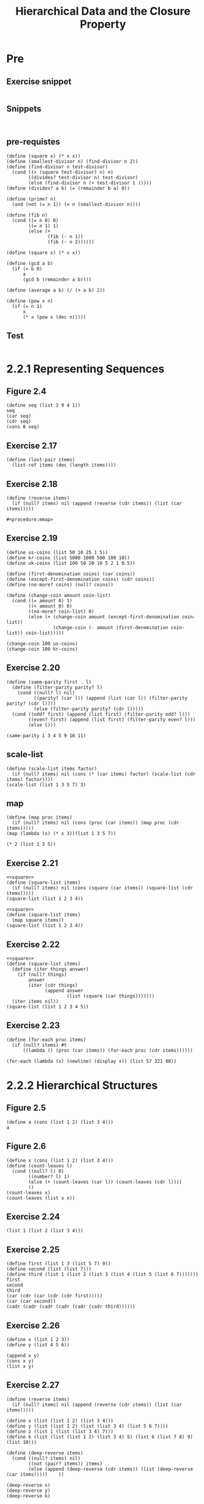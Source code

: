 #+TITLE: Hierarchical Data and the Closure Property

* Pre
** Exercise snippet
#+begin_src racket :lang sicp :results output :noweb yes :noweb-ref yes
#+end_src
** Snippets
#+begin_src racket :lang sicp :results output
#+end_src

#+begin_src racket :lang sicp :results output :noweb yes :noweb-ref yes
#+end_src
** pre-requistes
#+NAME:prime
#+begin_src racket :lang sicp :results output :noweb yes :noweb-ref yes
  (define (square x) (* x x))
  (define (smallest-divisor n) (find-divisor n 2))
  (define (find-divisor n test-divisor)
    (cond ((> (square test-divisor) n) n)
          ((divides? test-divisor n) test-divisor)
          (else (find-divisor n (+ test-divisor 1 )))))
  (define (divides? a b) (= (remainder b a) 0))

  (define (prime? n)
    (and (not (= n 1)) (= n (smallest-divisor n))))
#+end_src

#+NAME:fib
#+begin_src racket :lang sicp :results output :noweb yes :noweb-ref yes
  (define (fib n)
    (cond ((= n 0) 0)
          ((= n 1) 1)
          (else (+
                 (fib (- n 1))
                 (fib (- n 2))))))
#+end_src

#+NAME:square
#+begin_src racket :lang sicp :results output :noweb yes :noweb-ref yes
  (define (square x) (* x x))
#+end_src

#+NAME:gcd
#+begin_src racket :lang sicp :results output :noweb yes :noweb-ref yes
  (define (gcd a b)
    (if (= b 0)
        a
        (gcd b (remainder a b))))
#+end_src

#+NAME:average
#+begin_src racket :lang sicp :results output :noweb yes :noweb-ref yes
  (define (average a b) (/ (+ a b) 2))
#+end_src

#+NAME:pow
#+begin_src racket :lang sicp :results output :noweb yes :noweb-ref yes
  (define (pow x n)
    (if (= n 1)
        x
        (* x (pow x (dec n)))))
#+end_src
** Test 
#+begin_src racket :lang sicp :results output
#+end_src

#+RESULTS:
: #f

* 2.2.1 Representing Sequences
** Figure 2.4
#+begin_src racket :lang sicp :results output :noweb yes :noweb-ref yes
  (define seq (list 3 9 4 1))
  seq
  (car seq)
  (cdr seq)
  (cons 8 seq)
#+end_src

#+RESULTS:
: (3 9 4 1)
: 3
: (9 4 1)
: (8 3 9 4 1)

** Exercise 2.17
#+NAME:last-pair
#+begin_src racket :lang sicp :results output :noweb yes :noweb-ref yes
  (define (last-pair items)
    (list-ref items (dec (length items))))
#+end_src

#+RESULTS:
: 4
: 34

** Exercise 2.18
#+name:reverse
#+begin_src racket :lang sicp :results output :noweb yes :noweb-ref yes
  (define (reverse items)
    (if (null? items) nil (append (reverse (cdr items)) (list (car items)))))
#+end_src

#+RESULTS: reverse
: #<procedure:mmap>

** Exercise 2.19
#+begin_src racket :lang sicp :results output :noweb yes :noweb-ref yes
  (define us-coins (list 50 10 25 1 5))
  (define kr-coins (list 5000 1000 500 100 10))
  (define uk-coins (list 100 50 20 10 5 2 1 0.5))

  (define (first-denomination coins) (car coins))
  (define (except-first-denomination coins) (cdr coins))
  (define (no-more? coins) (null? coins))

  (define (change-coin amount coin-list)
    (cond ((= amount 0) 1)
          ((< amount 0) 0)
          ((no-more? coin-list) 0)
          (else (+ (change-coin amount (except-first-denomination coin-list))
                   (change-coin (- amount (first-denomination coin-list)) coin-list)))))

  (change-coin 100 us-coins)
  (change-coin 100 kr-coins)
      #+end_src

#+RESULTS:
: /var/folders/_3/nwly65x92d13qp765t5gqbl40000gn/T/babel-goB8fF/org-babel-ymTTSu.rkt:21:0: shuffle: unbound identifier
:   in: shuffle
:   location...:
:    /var/folders/_3/nwly65x92d13qp765t5gqbl40000gn/T/babel-goB8fF/org-babel-ymTTSu.rkt:21:0

** Exercise 2.20
#+begin_src racket :lang sicp :results output :noweb yes :noweb-ref yes
  (define (same-parity first . l)
    (define (filter-parity parity? l)
      (cond ((null? l) nil)
            ((parity? (car l)) (append (list (car l)) (filter-parity parity? (cdr l))))
            (else (filter-parity parity? (cdr l)))))
    (cond ((odd? first) (append (list first) (filter-parity odd? l)))
          ((even? first) (append (list first) (filter-parity even? l)))
          (else l)))

  (same-parity 1 3 4 5 9 10 11)
#+end_src

#+RESULTS:
: (1 3 5 9 11)
: (1 2 4 5)

** scale-list
#+begin_src racket :lang sicp :results output :noweb yes :noweb-ref yes
  (define (scale-list items factor)
    (if (null? items) nil (cons (* (car items) factor) (scale-list (cdr items) factor))))
  (scale-list (list 1 3 5 7) 3)
#+end_src

#+RESULTS:
: (3 9 15 21)

** map
#+begin_src racket :lang sicp :results output :noweb yes :noweb-ref yes
  (define (map proc items)
    (if (null? items) nil (cons (proc (car items)) (map proc (cdr items)))))
  (map (lambda (x) (* x 3))(list 1 3 5 7))
#+end_src

#+RESULTS:
: (3 9 15 21)

#+begin_src racket :lang sicp :results output :noweb yes :noweb-ref yes
  (* 2 (list 1 3 5))
#+end_src

#+RESULTS:
: *: contract violation
:   expected: number?
:   given: (1 3 5)
:   context...:
:    body of "/var/folders/_3/nwly65x92d13qp765t5gqbl40000gn/T/babel-goB8fF/org-babel-I0vZxC.rkt"

** Exercise 2.21
#+begin_src racket :lang sicp :results output :noweb yes :noweb-ref yes
  <<square>>
  (define (square-list items)
    (if (null? items) nil (cons (square (car items)) (square-list (cdr items)))))
  (square-list (list 1 2 3 4))
#+end_src

#+RESULTS:
: (1 4 9 16)

#+begin_src racket :lang sicp :results output :noweb yes :noweb-ref yes
  <<square>>
  (define (square-list items)
    (map square items))
  (square-list (list 1 2 3 4))
#+end_src

#+RESULTS:
: (1 4 9 16)

** Exercise 2.22
#+begin_src racket :lang sicp :results output :noweb yes :noweb-ref yes
  <<square>>
  (define (square-list items)
    (define (iter things answer)
      (if (null? things)
          answer
          (iter (cdr things)
                (append answer
                        (list (square (car things)))))))
    (iter items nil))
  (square-list (list 1 2 3 4 5))
#+end_src

#+RESULTS:
: (1 4 9 16 25)
: (() . 1)

** Exercise 2.23
#+begin_src racket :lang sicp :results output :noweb yes :noweb-ref yes
  (define (for-each proc items)
    (if (null? items) #t
        ((lambda () (proc (car items)) (for-each proc (cdr items))))))

  (for-each (lambda (x) (newline) (display x)) (list 57 321 88))
#+end_src

#+RESULTS:
: 
: 57
: 321
: 88#t


* 2.2.2 Hierarchical Structures
** Figure 2.5
#+begin_src racket :lang sicp :results output :noweb yes :noweb-ref yes
  (define a (cons (list 1 2) (list 3 4)))
  a
#+end_src

#+RESULTS:
: ((1 2) 3 4)

** Figure 2.6 
#+begin_src racket :lang sicp :results output :noweb yes :noweb-ref yes
  (define x (cons (list 1 2) (list 3 4)))
  (define (count-leaves l)
    (cond ((null? l) 0)
          ((number? l) 1)
          (else (+ (count-leaves (car l)) (count-leaves (cdr l))))
          ))
  (count-leaves x)
  (count-leaves (list x x))
#+end_src

#+RESULTS:
: 4
: 8

** Exercise 2.24
#+begin_src racket :lang sicp :results output :noweb yes :noweb-ref yes
  (list 1 (list 2 (list 3 4)))
#+end_src

#+RESULTS:
: (1 (2 (3 4)))

** Exercise 2.25
#+begin_src racket :lang sicp :results output :noweb yes :noweb-ref yes
  (define first (list 1 3 (list 5 7) 9))
  (define second (list (list 7)))
  (define third (list 1 (list 2 (list 3 (list 4 (list 5 (list 6 7)))))))
  first
  second
  third
  (car (cdr (car (cdr (cdr first)))))
  (car (car second))
  (cadr (cadr (cadr (cadr (cadr (cadr third))))))
#+end_src

#+RESULTS:
: (1 3 (5 7) 9)
: ((7))
: (1 (2 (3 (4 (5 (6 7))))))
: 7
: 7
: 7

** Exercise 2.26
#+begin_src racket :lang sicp :results output :noweb yes :noweb-ref yes
  (define x (list 1 2 3))
  (define y (list 4 5 6))

  (append x y)
  (cons x y)
  (list x y)
#+end_src

#+RESULTS:
: (1 2 3 4 5 6)
: ((1 2 3) 4 5 6)
: ((1 2 3) (4 5 6))

** Exercise 2.27
#+begin_src racket :lang sicp :results output :noweb yes :noweb-ref yes
  (define (reverse items)
    (if (null? items) nil (append (reverse (cdr items)) (list (car items)))))

  (define x (list (list 1 2) (list 3 4)))
  (define y (list (list 1 2) (list (list 3 4) (list 5 6 7))))
  (define z (list 1 (list (list 3 4) 7)))
  (define k (list (list (list 1 2) (list 3 4) 5) (list 6 (list 7 8) 9) (list 10)))

  (define (deep-reverse items)
    (cond ((null? items) nil)
          ((not (pair? items)) items)
          (else (append (deep-reverse (cdr items)) (list (deep-reverse (car items)))))    ))

  (deep-reverse x)
  (deep-reverse y)
  (deep-reverse k)
#+end_src

#+RESULTS:
: ((4 3) (2 1))
: (((7 6 5) (4 3)) (2 1))
: ((10) (9 (8 7) 6) (5 (4 3) (2 1)))



** Exercise 2.24(re)
#+begin_src racket :lang sicp :results output :noweb yes :noweb-ref yes
  (define l (list 1 (list 2 (list 3 4))))
  l
  (car (cdr (car (cdr (car (cdr l))))))
#+end_src

#+RESULTS:
: (1 (2 (3 4)))
: 4
: 4

** Exercise 2.25(re)
#+begin_src racket :lang sicp :results output :noweb yes :noweb-ref yes
  (define l1 (list 1 3 (list 5 7) 9))
  (cadr (cadr (cdr l1)))

  (define l2 (list (list 7)))
  (caar l2)

  (define l3 (list 1 (list 2 (list 3 (list 4 (list 5 (list 6 7)))))))
  l3
  (cadr (cadr (cadr (cadr (cadr (cadr l3))))))
#+end_src

#+RESULTS:
: 7
: 7
: (1 (2 (3 (4 (5 (6 7))))))
: 7

** Exercise 2.27(re)
#+begin_src racket :lang sicp :results output :noweb yes :noweb-ref yes
    (define (reverse l)
      (if (null? l) nil (append (reverse (cdr l)) (list (car l)))))
#+end_src

#+begin_src racket :lang sicp :results output :noweb yes :noweb-ref yes
  <<reverse>>
  (define x (list (list 1 2) (list 3 4)))
  (define y (list (list 1 2) (list (list 3 4) (list 5 6 7))))

  (define (deep-reverse l)
    (cond ((null? l) nil)
          ((not (pair? l)) l)
          (else (append (deep-reverse (cdr l)) (list (deep-reverse (car l)))))))

  (deep-reverse x)
  (deep-reverse y)
  (deep-reverse (list (list (list 1 2) (list 3 4) 5) (list 6 (list 7 8) 9) (list 10)))

#+end_src

#+RESULTS:
: ((4 3) (2 1))
: (((7 6 5) (4 3)) (2 1))
: ((10) (9 (8 7) 6) (5 (4 3) (2 1)))

** Exercise 2.28
#+begin_src racket :lang sicp :results output :noweb yes :noweb-ref yes
  (define x (list (list 1 2) (list 3 4)))
  (define (fringe tree)
    (cond ((null? tree) nil)
          ((not (pair? tree)) (list tree))
          (else (append (fringe (car tree)) (fringe (cdr tree))))))

  (fringe (list x x x x))
#+end_src

#+RESULTS:
: (1 2 3 4 1 2 3 4 1 2 3 4 1 2 3 4)

** Exercise 2.29
#+NAME:binary-mobile
#+begin_src racket :lang sicp :results output :noweb yes :noweb-ref yes
  (define (make-mobile left right) (list left right))
  (define (make-branch length structure) (list length structure))
  (define (left-branch mobile) (car mobile))
  (define (right-branch mobile) (car (cdr mobile)))
  (define (branch-length branch) (car branch))
  (define (branch-structure branch) (car (cdr branch)))

  (define (total-weight mobile)
    (if (not (pair? mobile))
        mobile
        (+
         (total-weight (branch-structure (left-branch mobile)))
         (total-weight (branch-structure (right-branch mobile))))))
  (define (torque branch) (* (branch-length branch) (total-weight (branch-structure branch))))
  (define (balanced? mobile) (= (torque (left-branch mobile)) (torque (right-branch mobile))))
#+end_src

#+NAME:binary-mobile-changed
#+begin_src racket :lang sicp :results output :noweb yes :noweb-ref yes
  (define (make-mobile left right) (cons left right))
  (define (make-branch length structure) (cons length structure))
  (define (left-branch mobile) (car mobile))
  (define (right-branch mobile) (cdr mobile))
  (define (branch-length branch) (car branch))
  (define (branch-structure branch) (cdr branch))

  (define (total-weight mobile)
    (if (not (pair? mobile))
        mobile
        (+
         (total-weight (branch-structure (left-branch mobile)))
         (total-weight (branch-structure (right-branch mobile))))))
  (define (torque branch) (* (branch-length branch) (total-weight (branch-structure branch))))
  (define (balanced? mobile) (= (torque (left-branch mobile)) (torque (right-branch mobile))))
#+end_src

#+begin_src racket :lang sicp :results output :noweb yes :noweb-ref yes
  <<binary-mobile-changed>>
  (define mobile1
    (make-mobile (make-branch 10 1)
                 (make-branch 2 5)))

  (define mobile2
    (make-mobile (make-branch 10 1)
                 (make-branch 2 (make-mobile (make-branch 4 1)
                                             (make-branch 1 4)))))

  (define mobile3
    (make-mobile (make-branch 9 1)
                 (make-branch 2 4)))

  (total-weight mobile1)
  (total-weight mobile2)
  (total-weight mobile3)

  (balanced? mobile1)
  (balanced? mobile2)
  (balanced? mobile3)
#+end_src

#+RESULTS:
: 6
: 6
: 5
: #t
: #t
: #f



** Mapping over lists
#+begin_src racket :lang sicp :results output :noweb yes :noweb-ref yes
  (define (scale-list items factor)
    (if (null? items) nil (cons (* (car items) factor) (scale-list (cdr items) factor))))
  (define (map items proc)
    (if (null? items) nil (cons (proc (car items)) (map (cdr items) proc))))
  (scale-list (list 3 5 6) 5)
  (map (list 3 5 6) (lambda (x) (* x x)))
#+end_src

#+RESULTS:
: (15 25 30)
: (9 25 36)

#+begin_src racket :lang sicp :results output :noweb yes :noweb-ref yes
  (define (scale-list items factor)
    (if (null? items) nil (cons (* (car items) factor) (scale-list (cdr items) factor))))
  (define (scale-tree tree factor)
    (cond ((null? tree) tree)
          ((not (pair? tree)) (* tree factor))
          (else (cons (scale-tree (car tree) factor) (scale-tree (cdr tree) factor)))))

  (define (scale-tree-m tree factor)
    (map
     (lambda (sub-tree) (if (not (pair? sub-tree)) (* factor sub-tree) (scale-tree-m sub-tree factor)))
     tree))

  (scale-list (list 1 3 5) 5)
  (scale-tree (list 1 (list 2 4 9) 5) 5)
  (scale-tree-m (list 1 (list 2 4 9) 5) 5)
#+end_src

#+RESULTS:
: (5 15 25)
: (5 (10 20 45) 25)
: (5 (10 20 45) 25)


** Exercise 2.30
#+begin_src racket :lang sicp :results output :noweb yes :noweb-ref yes
  <<square>>
  (define (square-tree l)
    (cond ((null? l) nil)
          ((not (pair? l)) (square l))
          (else (cons (square-tree (car l)) (square-tree (cdr l))))))

  (square-tree (list 1 (list 2 (list 3 4) 5) (list 6 7)))
#+end_src

#+RESULTS:
: (1 (4 (9 16) 25) (36 49))

#+begin_src racket :lang sicp :results output :noweb yes :noweb-ref yes
  <<square>>
  (define (square-tree tree)
    (map (lambda (sub-tree) (if (pair? sub-tree) (square-tree sub-tree) (square sub-tree))) tree))

  (square-tree (list 1 (list 2 (list 3 4) 5) (list 6 7)))
#+end_src

#+RESULTS:
: (1 (4 (9 16) 25) (36 49))

** Exercise 2.31
#+begin_src racket :lang sicp :results output :noweb yes :noweb-ref yes
  <<square>>
  (define (tree-map proc tree)
    (map (lambda (sub-tree) (if (pair? sub-tree) (tree-map proc sub-tree) (proc sub-tree))) tree))
  (define (square-tree tree) (tree-map square tree))
  (square-tree (list 1 (list 2 (list 3 4) 5) (list 6 7)))
#+end_src

#+RESULTS:
: (1 (4 (9 16) 25) (36 49))

** Exercise 2.32
#+begin_src racket :lang sicp :results output :noweb yes :noweb-ref yes
  (define (subsets set)
    (if (null? set) (list nil) (append (subsets (cdr set)) (map (lambda (subset) (append (list (car set)) subset)) (subsets (cdr set))))))

  (subsets (list 1 2 3))
  (subsets (list 1 2))
  (subsets (list 2))
#+end_src

#+RESULTS:
: (() (3) (2) (2 3) (1) (1 3) (1 2) (1 2 3))
: (() (2) (1) (1 2))
: (() (2))

** Exercise snippet
#+begin_src racket :lang sicp :results output :noweb yes :noweb-ref yes
#+end_src


* 2.2.3 Sequences as Conventional Interface
** Example sum-odd-squares
#+begin_src racket :lang sicp :results output :noweb yes :noweb-ref yes
  <<square>>
  (define (sum-odd-squares tree)
    (cond ((null? tree) 0)
          ((not (pair? tree)) (square tree))
          (else (+ (sum-odd-squares (car tree)) (sum-odd-squares (cdr tree))))))
#+end_src

#+RESULTS:
: 84

** Example even-fibs
#+begin_src racket :lang sicp :results output :noweb yes :noweb-ref yes
  <<fib>>
  (define (even-fibs n)
    (define (next k)
      (let ((fibk (fib k)))
        (if (odd? (fib k)) (append nil (next (inc k)))
            (if (> k n) nil (append (list (fib k)) (next (inc k))))
            )))
    (next 0))

  (even-fibs 20)
   #+end_src

#+RESULTS:
: (0 2 8 34 144 610 2584)

** Filter
#+name:filter
#+begin_src racket :lang sicp :results output :noweb yes :noweb-ref yes
  (define (filter predicate sequence)
    (cond ((null? sequence) nil)
          ((predicate (car sequence)) (cons (car sequence) (filter predicate (cdr sequence))))
          (else (filter predicate (cdr sequence)))))
#+end_src

#+RESULTS:
: (1 3 5)

** Accumulate
#+name:accumulate
#+begin_src racket :lang sicp :results output :noweb yes :noweb-ref yes
  (define (accumulate op initial seq)
    (if (null? seq) initial (op (car seq) (accumulate op initial (cdr seq)))) )
#+end_src

** Enumerate
#+name:enumerate-interval
#+begin_src racket :lang sicp :results output :noweb yes :noweb-ref yes
  (define (enumerate-interval low high)
    (if (> low high) nil (cons low (enumerate-interval (inc low) high))))
#+end_src

#+name:enumerate-tree
#+begin_src racket :lang sicp :results output :noweb yes :noweb-ref yes
  (define (enumerate-tree tree)
    (cond ((null? tree) nil)
          ((not (pair? tree)) (list tree))
          (else (append (enumerate-tree (car tree)) (enumerate-tree (cdr tree))))
          ))
#+end_src

** even-fibs (signal)
#+begin_src racket :lang sicp :results output :noweb yes :noweb-ref yes
  <<filter>>
  <<accumulate>>
  <<enumerate-interval>>
  <<fib>>

  (define (even-fibs n)
    (accumulate cons nil (filter even? (map fib (enumerate-interval 0 n)))))

  (even-fibs 10)
#+end_src

#+RESULTS:
: (0 2 8 34)

** sum-odd-square (signal)
#+begin_src racket :lang sicp :results output :noweb yes :noweb-ref yes
  <<filter>>
  <<accumulate>>
  <<enumerate-tree>>
  <<square>>

  (define (sum-odd-square l)
    (accumulate + 0 (map square (filter odd? (enumerate-tree l)))))

  (sum-odd-square (list 1 3 5))
#+end_src

#+RESULTS:
: 35

** list-fib-squares
#+begin_src racket :lang sicp :results output :noweb yes :noweb-ref yes
  <<filter>>
  <<accumulate>>
  <<enumerate-interval>>
  <<square>>
  <<fib>>

  (define (list-fib-squares n)
    (accumulate cons nil (map square (map fib (enumerate-interval 0 n)))))

  (list-fib-squares 10)
#+end_src

#+RESULTS:
: (0 1 1 4 9 25 64 169 441 1156 3025)

** product-of-squares-of-odd-elements
#+begin_src racket :lang sicp :results output :noweb yes :noweb-ref yes
  <<filter>>
  <<accumulate>>
  <<enumerate-tree>>
  <<square>>
  <<fib>>

  (define (product-of-squares-of-odd-elements seq)
    (accumulate * 1 (map square (filter odd? (enumerate-tree seq)))))

  (product-of-squares-of-odd-elements (list 1 2 3 4 5))
#+end_src

#+RESULTS:
: 225

** Exercise 2.33
#+begin_src racket :lang sicp :results output :noweb yes :noweb-ref yes
  <<accumulate>>
  (define (map proc seq)
    (accumulate (lambda (x y) (append (list (proc x)) y)) nil seq))
#+end_src

#+begin_src racket :lang sicp :results output :noweb yes :noweb-ref yes
  <<accumulate>>
  (define (append seq1 seq2)
    (accumulate cons seq2 seq1))
#+end_src

#+begin_src racket :lang sicp :results output :noweb yes :noweb-ref yes
  <<accumulate>>
  (define (length seq)
    (accumulate (lambda (x y) (inc y)) 0 seq))

  (length (list 2 3 4 5 6 7 8))
#+end_src

#+RESULTS:
: 7


** Exercise 2.34
#+begin_src racket :lang sicp :results output :noweb yes :noweb-ref yes
  <<accumulate>>
  (define (horner-eval x coefficient-sequence)
    (accumulate (lambda (this-coeff higher-terms) (+ this-coeff (* x (horner-eval x (cdr coefficient-sequence))))) 0 coefficient-sequence))

  (horner-eval 2 (list 1 2 3))
#+end_src

#+RESULTS:
: 17





** Exercise 2.35
#+begin_src racket :lang sicp :results output :noweb yes :noweb-ref yes
  <<accumulate>>
  (define (count-leaves t)
    (accumulate
     +
     0
     (map
      (lambda (sub-tree)
        (cond ((null? sub-tree) 0)
              ((not (pair? sub-tree)) 1)
              (else (count-leaves sub-tree))))
      t)))

  (count-leaves (list 1 2 3 (list 3 45) 5))
#+end_src

#+RESULTS:
: 6













** Exercise 2.36
#+name:accumulate-n
#+begin_src racket :lang sicp :results output :noweb yes :noweb-ref yes
  <<accumulate>>
  (define (accumulate-n op init seqs)
    (if (null? (car seqs))
        nil
        (cons (accumulate op init (map (lambda (seq) (car seq)) seqs))
              (accumulate-n op init (map (lambda (seq) (cdr seq)) seqs)))))
#+end_src

** Exercise 2.37
#+begin_src racket :lang sicp :results output :noweb yes :noweb-ref yes
  <<accumulate-n>>
  (define m1 (list (list 1 2) (list 3 4)))
  (define m2 (list (list 5 6) (list 7 8)))
  (define v1 (list 5 6))

  (define (dot-product v w)
    (accumulate + 0 (map * v w)))

  (define (matrix-*-vector m v)
    (map (lambda (v-i) (dot-product v-i v)) m))

  (define (transpose m) (accumulate-n cons nil m))

  (define (matrix-*-matrix m n)
    (let ((cols (transpose n)))
      (map (lambda (v) (matrix-*-vector cols v)) m)))


  (matrix-*-matrix m1 m2)
  (transpose (list (list 1 2 3) (list 4 5 6) (list 7 8 9)))
#+end_src

#+RESULTS:
: ((19 22) (43 50))
: ((1 4 7) (2 5 8) (3 6 9))


** Exercise 2.38
#+begin_src racket :lang sicp :results output :noweb yes :noweb-ref yes
  <<accumulate>>
  (define fold-right accumulate)
  (define (fold-left op initial sequence)
    (define (iter result rest)
      (if (null? rest)
          result
          (iter (op result (car rest))
                (cdr rest))))
    (iter initial sequence))

  (fold-right / 1 (list 1 2 3))
  (fold-left / 1 (list 1 2 3))
  (fold-right list nil (list 1 2 3))
  (fold-left list nil (list 1 2 3))
#+end_src

#+RESULTS:
: 3/2
: 1/6
: (1 (2 (3 ())))
: (((() 1) 2) 3)

#+name:fold
#+begin_src racket :lang sicp :results output :noweb yes :noweb-ref yes
  <<accumulate>>
  (define fold-right accumulate)
  (define (fold-left op init seq)
    (cond ((null? seq) init)
          (else (op (fold-left op init (cdr seq)) (car seq)))))
#+end_src

** Exercise 2.39
#+begin_src racket :lang sicp :results output :noweb yes :noweb-ref yes
  <<fold>>
  (define (reverse seq)
    (fold-right (lambda (x y) (append y (list x))) nil seq))
#+end_src

#+RESULTS:
: (3 2 1)

#+begin_src racket :lang sicp :results output :noweb yes :noweb-ref yes
  <<fold>>
  (define (reverse seq)
    (fold-left (lambda (x y) (append x (list y))) nil seq))

  (reverse (list 1 3 4))
#+end_src

#+RESULTS:
: (4 3 1)



** prime-sum-pairs
#+begin_src racket :lang sicp :results output :noweb yes :noweb-ref yes
  <<enumerate-interval>>
  <<accumulate>>
  <<filter>>
  <<prime>>

  (define (i-enum n) (enumerate-interval 2 n))
  (define (j-enum i) (enumerate-interval 1 (dec i)))
  (define (ij-enum n) (accumulate (lambda (i rest) (append (map (lambda (j) (cons i j)) (j-enum i)) rest)) nil (i-enum n)))
  (define (sum-is-prime-pairs n)
    (filter (lambda (ij) (prime? (+ (car ij) (cdr ij)))) (ij-enum n)))

  (sum-is-prime-pairs 6)
#+end_src

#+RESULTS:
: ((2 . 1) (3 . 2) (4 . 1) (4 . 3) (5 . 2) (6 . 1) (6 . 5))


** Flat-Map
#+name:flatmap
#+begin_src racket :lang sicp :results output :noweb yes :noweb-ref yes
  <<accumulate>>
  (define (flatmap proc seq) (accumulate append nil (map proc seq)))
#+end_src

#+begin_src racket :lang sicp :results output :noweb yes :noweb-ref yes
  <<flatmap>>
  <<enumerate-interval>>
  <<prime>>
  <<filter>>
  (define (ij n) (flatmap (lambda (i) (map (lambda (j) (list i j)) (enumerate-interval 1 (dec i)))) (enumerate-interval 1 n)))
  (define (prime-sum? pair) (prime? (+ (car pair) (cadr pair))))
  (define (make-pair-sum pair) (list (car pair) (cadr pair) (+ (car pair) (cadr pair))))

  (define (prime-sum-pairs n)
    (map make-pair-sum (filter prime-sum? (ij n))))

  (prime-sum-pairs 6)
#+end_src

#+RESULTS:
: ((2 1 3) (3 2 5) (4 1 5) (4 3 7) (5 2 7) (6 1 7) (6 5 11))

#+begin_src racket :lang sicp :results output :noweb yes :noweb-ref yes
  <<flatmap>>
  (define (rotation ls)
    (define (rotate l n)
      (if (= n (length ls))
          nil
          (append (list l) (rotate (append (cdr l) (list (car l))) (inc n)))))
    (rotate ls 0))

  (define (permut set)
    (cond ((<= (length set) 2) (rotation set))
          (else
           (flatmap
            (lambda (rotated)
              (map (lambda (permuted) (cons (car rotated) permuted)) (permut (cdr rotated))))
            (rotation set)))))

  (permut (list 1 2 2))
#+end_src

#+RESULTS:
: ((1 2 2) (1 2 2) (2 2 1) (2 1 2) (2 1 2) (2 2 1))

#+begin_src racket :lang sicp :results output :noweb yes :noweb-ref yes
  <<filter>>
  <<flatmap>>

  (define (remove item seq)
    (filter (lambda (x) (not (= x item))) seq))

  (define (permutations s)
    (if (null? s)
        (list nil)
        (flatmap (lambda (x)
                   (map (lambda (p) (cons x p)) (permutations (remove x s)))) s)))

  (permutations (list 1 2 2))
#+end_src

#+RESULTS:
: ((1 2) (1 2) (2 1) (2 1))


** subset
#+begin_src racket :lang sicp :results output :noweb yes :noweb-ref yes
  (define (subsets set)
    (if (null? set)
        (list nil)
        (append (map (lambda (subs) (append (list (car set)) subs)) (subsets (cdr set)))
                (subsets (cdr set)))))

  (subsets (list 1 2 3 4))
#+end_src

#+RESULTS:
: ((1 2 3 4) (1 2 3) (1 2 4) (1 2) (1 3 4) (1 3) (1 4) (1) (2 3 4) (2 3) (2 4) (2) (3 4) (3) (4) ())



** Exercise 2.40
#+begin_src racket :lang sicp :results output :noweb yes :noweb-ref yes
  <<enumerate-interval>>
  <<filter>>
  <<flatmap>>
  <<prime>>

  (define (unique-pairs n)
    (flatmap (lambda (i) (map (lambda (j) (list i j)) (enumerate-interval 1 (dec i)))) (enumerate-interval 2 n)))
  (define (prime-sum-pairs n)
    (filter (lambda (p) (prime? (+ (car p) (cadr p)))) (unique-pairs n)))

  (prime-sum-pairs 6)
#+end_src

#+RESULTS:
: ((2 1) (3 2) (4 1) (4 3) (5 2) (6 1) (6 5))

** Exercise 2.41
#+begin_src racket :lang sicp :results output :noweb yes :noweb-ref yes
  <<filter>>
  <<enumerate-interval>>
  <<flatmap>>

  (define (unique-triples n)
    (flatmap (lambda (i) (flatmap (lambda (j) (map (lambda (k) (list i j k)) (enumerate-interval 1 (dec j)))) (enumerate-interval 2 (dec i)))) (enumerate-interval 3 n)))

  (define (sum-of-triples t)
    (+ (car t) (cadr t) (caddr t)))

  (define (find-triples n s)
    (filter (lambda (t) (= s (sum-of-triples t))) (unique-triples n)))

  (find-triples 12 12)

  (define (sum-of-list l)
    (accumulate + 0 l))
#+end_src

#+RESULTS:
: ((5 4 3) (6 4 2) (6 5 1) (7 3 2) (7 4 1) (8 3 1) (9 2 1))
: 6
: 6

** Exercise 2.42
#+name:pos
#+begin_src racket :lang sicp :results output :noweb yes :noweb-ref yes
  (define (pos row column) (list row column))
  (define (row pos) (car pos))
  (define (col pos) (cadr pos))
#+end_src

#+name:safe
#+begin_src racket :lang sicp :results output :noweb yes :noweb-ref yes
  (define (row-safe before new)
    (not (= (row before) (row new))))

  (define (col-safe before new)
    (not (= (col before) (col new))))

  (define (diagonal-safe before new)
    (not (= (abs (- (row before) (row new))) (abs (- (col before) (col new))))))

  (define (check-safe p1 p2)
    (and (row-safe p1 p2) (col-safe p1 p2) (diagonal-safe p1 p2)))
#+end_src


#+begin_src racket :lang sicp :results output :noweb yes :noweb-ref yes
  <<enumerate-interval>>
  <<pos>>
  <<safe>>
  <<flatmap>>
  <<filter>>

  (define (safe-queen new seq)
    (accumulate (lambda (x y) (and (check-safe new x) y)) true seq))

  (define (k-cols k n)
    (map (lambda (e) (list e k)) (enumerate-interval 1 n)))

  (define (queen n)
    (define (queen-cols k)
      (cond ((< k 1) (list nil))
            (else (filter (lambda (x) (not (null? x)))
                          (flatmap (lambda (k-1-queens) (map (lambda (kcol) (if (safe-queen kcol k-1-queens) (append k-1-queens (list kcol)) nil)) (k-cols k n))) (queen-cols (dec k)))))
            ))
    (queen-cols n))

  (queen 4)
  (queen 8)
#+end_src

#+RESULTS:
: (((2 1) (4 2) (1 3) (3 4)) ((3 1) (1 2) (4 3) (2 4)))
: (((1 1) (5 2) (8 3) (6 4) (3 5) (7 6) (2 7) (4 8)) ((1 1) (6 2) (8 3) (3 4) (7 5) (4 6) (2 7) (5 8)) ((1 1) (7 2) (4 3) (6 4) (8 5) (2 6) (5 7) (3 8)) ((1 1) (7 2) (5 3) (8 4) (2 5) (4 6) (6 7) (3 8)) ((2 1) (4 2) (6 3) (8 4) (3 5) (1 6) (7 7) (5 8)) ((2 1) (5 2) (7 3) (1 4) (3 5) (8 6) (6 7) (4 8)) ((2 1) (5 2) (7 3) (4 4) (1 5) (8 6) (6 7) (3 8)) ((2 1) (6 2) (1 3) (7 4) (4 5) (8 6) (3 7) (5 8)) ((2 1) (6 2) (8 3) (3 4) (1 5) (4 6) (7 7) (5 8)) ((2 1) (7 2) (3 3) (6 4) (8 5) (5 6) (1 7) (4 8)) ((2 1) (7 2) (5 3) (8 4) (1 5) (4 6) (6 7) (3 8)) ((2 1) (8 2) (6 3) (1 4) (3 5) (5 6) (7 7) (4 8)) ((3 1) (1 2) (7 3) (5 4) (8 5) (2 6) (4 7) (6 8)) ((3 1) (5 2) (2 3) (8 4) (1 5) (7 6) (4 7) (6 8)) ((3 1) (5 2) (2 3) (8 4) (6 5) (4 6) (7 7) (1 8)) ((3 1) (5 2) (7 3) (1 4) (4 5) (2 6) (8 7) (6 8)) ((3 1) (5 2) (8 3) (4 4) (1 5) (7 6) (2 7) (6 8)) ((3 1) (6 2) (2 3) (5 4) (8 5) (1 6) (7 7) (4 8)) ((3 1) (6 2) (2 3) (7 4) (1 5) (4 6) (8 7) (5 8)) ((3 1) (6 2) (2 3) (7 4) (5 5) (1 6) (8 7) (4 8)) ((3 1) (6 2) (4 3) (1 4) (8 5) (5 6) (7 7) (2 8)) ((3 1) (6 2) (4 3) (2 4) (8 5) (5 6) (7 7) (1 8)) ((3 1) (6 2) (8 3) (1 4) (4 5) (7 6) (5 7) (2 8)) ((3 1) (6 2) (8 3) (1 4) (5 5) (7 6) (2 7) (4 8)) ((3 1) (6 2) (8 3) (2 4) (4 5) (1 6) (7 7) (5 8)) ((3 1) (7 2) (2 3) (8 4) (5 5) (1 6) (4 7) (6 8)) ((3 1) (7 2) (2 3) (8 4) (6 5) (4 6) (1 7) (5 8)) ((3 1) (8 2) (4 3) (7 4) (1 5) (6 6) (2 7) (5 8)) ((4 1) (1 2) (5 3) (8 4) (2 5) (7 6) (3 7) (6 8)) ((4 1) (1 2) (5 3) (8 4) (6 5) (3 6) (7 7) (2 8)) ((4 1) (2 2) (5 3) (8 4) (6 5) (1 6) (3 7) (7 8)) ((4 1) (2 2) (7 3) (3 4) (6 5) (8 6) (1 7) (5 8)) ((4 1) (2 2) (7 3) (3 4) (6 5) (8 6) (5 7) (1 8)) ((4 1) (2 2) (7 3) (5 4) (1 5) (8 6) (6 7) (3 8)) ((4 1) (2 2) (8 3) (5 4) (7 5) (1 6) (3 7) (6 8)) ((4 1) (2 2) (8 3) (6 4) (1 5) (3 6) (5 7) (7 8)) ((4 1) (6 2) (1 3) (5 4) (2 5) (8 6) (3 7) (7 8)) ((4 1) (6 2) (8 3) (2 4) (7 5) (1 6) (3 7) (5 8)) ((4 1) (6 2) (8 3) (3 4) (1 5) (7 6) (5 7) (2 8)) ((4 1) (7 2) (1 3) (8 4) (5 5) (2 6) (6 7) (3 8)) ((4 1) (7 2) (3 3) (8 4) (2 5) (5 6) (1 7) (6 8)) ((4 1) (7 2) (5 3) (2 4) (6 5) (1 6) (3 7) (8 8)) ((4 1) (7 2) (5 3) (3 4) (1 5) (6 6) (8 7) (2 8)) ((4 1) (8 2) (1 3) (3 4) (6 5) (2 6) (7 7) (5 8)) ((4 1) (8 2) (1 3) (5 4) (7 5) (2 6) (6 7) (3 8)) ((4 1) (8 2) (5 3) (3 4) (1 5) (7 6) (2 7) (6 8)) ((5 1) (1 2) (4 3) (6 4) (8 5) (2 6) (7 7) (3 8)) ((5 1) (1 2) (8 3) (4 4) (2 5) (7 6) (3 7) (6 8)) ((5 1) (1 2) (8 3) (6 4) (3 5) (7 6) (2 7) (4 8)) ((5 1) (2 2) (4 3) (6 4) (8 5) (3 6) (1 7) (7 8)) ((5 1) (2 2) (4 3) (7 4) (3 5) (8 6) (6 7) (1 8)) ((5 1) (2 2) (6 3) (1 4) (7 5) (4 6) (8 7) (3 8)) ((5 1) (2 2) (8 3) (1 4) (4 5) (7 6) (3 7) (6 8)) ((5 1) (3 2) (1 3) (6 4) (8 5) (2 6) (4 7) (7 8)) ((5 1) (3 2) (1 3) (7 4) (2 5) (8 6) (6 7) (4 8)) ((5 1) (3 2) (8 3) (4 4) (7 5) (1 6) (6 7) (2 8)) ((5 1) (7 2) (1 3) (3 4) (8 5) (6 6) (4 7) (2 8)) ((5 1) (7 2) (1 3) (4 4) (2 5) (8 6) (6 7) (3 8)) ((5 1) (7 2) (2 3) (4 4) (8 5) (1 6) (3 7) (6 8)) ((5 1) (7 2) (2 3) (6 4) (3 5) (1 6) (4 7) (8 8)) ((5 1) (7 2) (2 3) (6 4) (3 5) (1 6) (8 7) (4 8)) ((5 1) (7 2) (4 3) (1 4) (3 5) (8 6) (6 7) (2 8)) ((5 1) (8 2) (4 3) (1 4) (3 5) (6 6) (2 7) (7 8)) ((5 1) (8 2) (4 3) (1 4) (7 5) (2 6) (6 7) (3 8)) ((6 1) (1 2) (5 3) (2 4) (8 5) (3 6) (7 7) (4 8)) ((6 1) (2 2) (7 3) (1 4) (3 5) (5 6) (8 7) (4 8)) ((6 1) (2 2) (7 3) (1 4) (4 5) (8 6) (5 7) (3 8)) ((6 1) (3 2) (1 3) (7 4) (5 5) (8 6) (2 7) (4 8)) ((6 1) (3 2) (1 3) (8 4) (4 5) (2 6) (7 7) (5 8)) ((6 1) (3 2) (1 3) (8 4) (5 5) (2 6) (4 7) (7 8)) ((6 1) (3 2) (5 3) (7 4) (1 5) (4 6) (2 7) (8 8)) ((6 1) (3 2) (5 3) (8 4) (1 5) (4 6) (2 7) (7 8)) ((6 1) (3 2) (7 3) (2 4) (4 5) (8 6) (1 7) (5 8)) ((6 1) (3 2) (7 3) (2 4) (8 5) (5 6) (1 7) (4 8)) ((6 1) (3 2) (7 3) (4 4) (1 5) (8 6) (2 7) (5 8)) ((6 1) (4 2) (1 3) (5 4) (8 5) (2 6) (7 7) (3 8)) ((6 1) (4 2) (2 3) (8 4) (5 5) (7 6) (1 7) (3 8)) ((6 1) (4 2) (7 3) (1 4) (3 5) (5 6) (2 7) (8 8)) ((6 1) (4 2) (7 3) (1 4) (8 5) (2 6) (5 7) (3 8)) ((6 1) (8 2) (2 3) (4 4) (1 5) (7 6) (5 7) (3 8)) ((7 1) (1 2) (3 3) (8 4) (6 5) (4 6) (2 7) (5 8)) ((7 1) (2 2) (4 3) (1 4) (8 5) (5 6) (3 7) (6 8)) ((7 1) (2 2) (6 3) (3 4) (1 5) (4 6) (8 7) (5 8)) ((7 1) (3 2) (1 3) (6 4) (8 5) (5 6) (2 7) (4 8)) ((7 1) (3 2) (8 3) (2 4) (5 5) (1 6) (6 7) (4 8)) ((7 1) (4 2) (2 3) (5 4) (8 5) (1 6) (3 7) (6 8)) ((7 1) (4 2) (2 3) (8 4) (6 5) (1 6) (3 7) (5 8)) ((7 1) (5 2) (3 3) (1 4) (6 5) (8 6) (2 7) (4 8)) ((8 1) (2 2) (4 3) (1 4) (7 5) (5 6) (3 7) (6 8)) ((8 1) (2 2) (5 3) (3 4) (1 5) (7 6) (4 7) (6 8)) ((8 1) (3 2) (1 3) (6 4) (2 5) (5 6) (7 7) (4 8)) ((8 1) (4 2) (1 3) (3 4) (6 5) (2 6) (7 7) (5 8)))

#+begin_src racket :lang sicp :results output :noweb yes :noweb-ref yes
  <<enumerate-interval>>
  <<pos>>
  <<flatmap>>
  <<filter>>
  <<safe>>

  (define (safe? k positions)
    (let ((kth (list-ref positions (dec k))))
      (accumulate (lambda (x y) (and (if (equal? x kth) true (check-safe x kth)) y)) true positions)))

  (define empty-board nil)

  (define (adjoin-position new-row k rest-of-queens)
    (append rest-of-queens (list (pos new-row k))))

  (define (queens board-size)
    (define (queen-cols k)
      (if (= k 0)
          (list empty-board)
          (filter
           (lambda (positions) (safe? k positions))
           (flatmap
            (lambda (rest-of-queens)
              (map (lambda (new-row)
                     (adjoin-position
                      new-row k rest-of-queens))
                   (enumerate-interval 1 board-size)))
            (queen-cols (- k 1))))))
    (queen-cols board-size))

  (queens 8)
#+end_src

#+RESULTS:
: (((1 1) (5 2) (8 3) (6 4) (3 5) (7 6) (2 7) (4 8)) ((1 1) (6 2) (8 3) (3 4) (7 5) (4 6) (2 7) (5 8)) ((1 1) (7 2) (4 3) (6 4) (8 5) (2 6) (5 7) (3 8)) ((1 1) (7 2) (5 3) (8 4) (2 5) (4 6) (6 7) (3 8)) ((2 1) (4 2) (6 3) (8 4) (3 5) (1 6) (7 7) (5 8)) ((2 1) (5 2) (7 3) (1 4) (3 5) (8 6) (6 7) (4 8)) ((2 1) (5 2) (7 3) (4 4) (1 5) (8 6) (6 7) (3 8)) ((2 1) (6 2) (1 3) (7 4) (4 5) (8 6) (3 7) (5 8)) ((2 1) (6 2) (8 3) (3 4) (1 5) (4 6) (7 7) (5 8)) ((2 1) (7 2) (3 3) (6 4) (8 5) (5 6) (1 7) (4 8)) ((2 1) (7 2) (5 3) (8 4) (1 5) (4 6) (6 7) (3 8)) ((2 1) (8 2) (6 3) (1 4) (3 5) (5 6) (7 7) (4 8)) ((3 1) (1 2) (7 3) (5 4) (8 5) (2 6) (4 7) (6 8)) ((3 1) (5 2) (2 3) (8 4) (1 5) (7 6) (4 7) (6 8)) ((3 1) (5 2) (2 3) (8 4) (6 5) (4 6) (7 7) (1 8)) ((3 1) (5 2) (7 3) (1 4) (4 5) (2 6) (8 7) (6 8)) ((3 1) (5 2) (8 3) (4 4) (1 5) (7 6) (2 7) (6 8)) ((3 1) (6 2) (2 3) (5 4) (8 5) (1 6) (7 7) (4 8)) ((3 1) (6 2) (2 3) (7 4) (1 5) (4 6) (8 7) (5 8)) ((3 1) (6 2) (2 3) (7 4) (5 5) (1 6) (8 7) (4 8)) ((3 1) (6 2) (4 3) (1 4) (8 5) (5 6) (7 7) (2 8)) ((3 1) (6 2) (4 3) (2 4) (8 5) (5 6) (7 7) (1 8)) ((3 1) (6 2) (8 3) (1 4) (4 5) (7 6) (5 7) (2 8)) ((3 1) (6 2) (8 3) (1 4) (5 5) (7 6) (2 7) (4 8)) ((3 1) (6 2) (8 3) (2 4) (4 5) (1 6) (7 7) (5 8)) ((3 1) (7 2) (2 3) (8 4) (5 5) (1 6) (4 7) (6 8)) ((3 1) (7 2) (2 3) (8 4) (6 5) (4 6) (1 7) (5 8)) ((3 1) (8 2) (4 3) (7 4) (1 5) (6 6) (2 7) (5 8)) ((4 1) (1 2) (5 3) (8 4) (2 5) (7 6) (3 7) (6 8)) ((4 1) (1 2) (5 3) (8 4) (6 5) (3 6) (7 7) (2 8)) ((4 1) (2 2) (5 3) (8 4) (6 5) (1 6) (3 7) (7 8)) ((4 1) (2 2) (7 3) (3 4) (6 5) (8 6) (1 7) (5 8)) ((4 1) (2 2) (7 3) (3 4) (6 5) (8 6) (5 7) (1 8)) ((4 1) (2 2) (7 3) (5 4) (1 5) (8 6) (6 7) (3 8)) ((4 1) (2 2) (8 3) (5 4) (7 5) (1 6) (3 7) (6 8)) ((4 1) (2 2) (8 3) (6 4) (1 5) (3 6) (5 7) (7 8)) ((4 1) (6 2) (1 3) (5 4) (2 5) (8 6) (3 7) (7 8)) ((4 1) (6 2) (8 3) (2 4) (7 5) (1 6) (3 7) (5 8)) ((4 1) (6 2) (8 3) (3 4) (1 5) (7 6) (5 7) (2 8)) ((4 1) (7 2) (1 3) (8 4) (5 5) (2 6) (6 7) (3 8)) ((4 1) (7 2) (3 3) (8 4) (2 5) (5 6) (1 7) (6 8)) ((4 1) (7 2) (5 3) (2 4) (6 5) (1 6) (3 7) (8 8)) ((4 1) (7 2) (5 3) (3 4) (1 5) (6 6) (8 7) (2 8)) ((4 1) (8 2) (1 3) (3 4) (6 5) (2 6) (7 7) (5 8)) ((4 1) (8 2) (1 3) (5 4) (7 5) (2 6) (6 7) (3 8)) ((4 1) (8 2) (5 3) (3 4) (1 5) (7 6) (2 7) (6 8)) ((5 1) (1 2) (4 3) (6 4) (8 5) (2 6) (7 7) (3 8)) ((5 1) (1 2) (8 3) (4 4) (2 5) (7 6) (3 7) (6 8)) ((5 1) (1 2) (8 3) (6 4) (3 5) (7 6) (2 7) (4 8)) ((5 1) (2 2) (4 3) (6 4) (8 5) (3 6) (1 7) (7 8)) ((5 1) (2 2) (4 3) (7 4) (3 5) (8 6) (6 7) (1 8)) ((5 1) (2 2) (6 3) (1 4) (7 5) (4 6) (8 7) (3 8)) ((5 1) (2 2) (8 3) (1 4) (4 5) (7 6) (3 7) (6 8)) ((5 1) (3 2) (1 3) (6 4) (8 5) (2 6) (4 7) (7 8)) ((5 1) (3 2) (1 3) (7 4) (2 5) (8 6) (6 7) (4 8)) ((5 1) (3 2) (8 3) (4 4) (7 5) (1 6) (6 7) (2 8)) ((5 1) (7 2) (1 3) (3 4) (8 5) (6 6) (4 7) (2 8)) ((5 1) (7 2) (1 3) (4 4) (2 5) (8 6) (6 7) (3 8)) ((5 1) (7 2) (2 3) (4 4) (8 5) (1 6) (3 7) (6 8)) ((5 1) (7 2) (2 3) (6 4) (3 5) (1 6) (4 7) (8 8)) ((5 1) (7 2) (2 3) (6 4) (3 5) (1 6) (8 7) (4 8)) ((5 1) (7 2) (4 3) (1 4) (3 5) (8 6) (6 7) (2 8)) ((5 1) (8 2) (4 3) (1 4) (3 5) (6 6) (2 7) (7 8)) ((5 1) (8 2) (4 3) (1 4) (7 5) (2 6) (6 7) (3 8)) ((6 1) (1 2) (5 3) (2 4) (8 5) (3 6) (7 7) (4 8)) ((6 1) (2 2) (7 3) (1 4) (3 5) (5 6) (8 7) (4 8)) ((6 1) (2 2) (7 3) (1 4) (4 5) (8 6) (5 7) (3 8)) ((6 1) (3 2) (1 3) (7 4) (5 5) (8 6) (2 7) (4 8)) ((6 1) (3 2) (1 3) (8 4) (4 5) (2 6) (7 7) (5 8)) ((6 1) (3 2) (1 3) (8 4) (5 5) (2 6) (4 7) (7 8)) ((6 1) (3 2) (5 3) (7 4) (1 5) (4 6) (2 7) (8 8)) ((6 1) (3 2) (5 3) (8 4) (1 5) (4 6) (2 7) (7 8)) ((6 1) (3 2) (7 3) (2 4) (4 5) (8 6) (1 7) (5 8)) ((6 1) (3 2) (7 3) (2 4) (8 5) (5 6) (1 7) (4 8)) ((6 1) (3 2) (7 3) (4 4) (1 5) (8 6) (2 7) (5 8)) ((6 1) (4 2) (1 3) (5 4) (8 5) (2 6) (7 7) (3 8)) ((6 1) (4 2) (2 3) (8 4) (5 5) (7 6) (1 7) (3 8)) ((6 1) (4 2) (7 3) (1 4) (3 5) (5 6) (2 7) (8 8)) ((6 1) (4 2) (7 3) (1 4) (8 5) (2 6) (5 7) (3 8)) ((6 1) (8 2) (2 3) (4 4) (1 5) (7 6) (5 7) (3 8)) ((7 1) (1 2) (3 3) (8 4) (6 5) (4 6) (2 7) (5 8)) ((7 1) (2 2) (4 3) (1 4) (8 5) (5 6) (3 7) (6 8)) ((7 1) (2 2) (6 3) (3 4) (1 5) (4 6) (8 7) (5 8)) ((7 1) (3 2) (1 3) (6 4) (8 5) (5 6) (2 7) (4 8)) ((7 1) (3 2) (8 3) (2 4) (5 5) (1 6) (6 7) (4 8)) ((7 1) (4 2) (2 3) (5 4) (8 5) (1 6) (3 7) (6 8)) ((7 1) (4 2) (2 3) (8 4) (6 5) (1 6) (3 7) (5 8)) ((7 1) (5 2) (3 3) (1 4) (6 5) (8 6) (2 7) (4 8)) ((8 1) (2 2) (4 3) (1 4) (7 5) (5 6) (3 7) (6 8)) ((8 1) (2 2) (5 3) (3 4) (1 5) (7 6) (4 7) (6 8)) ((8 1) (3 2) (1 3) (6 4) (2 5) (5 6) (7 7) (4 8)) ((8 1) (4 2) (1 3) (3 4) (6 5) (2 6) (7 7) (5 8)))

#+begin_src racket :lang sicp :results output :noweb yes :noweb-ref yes
  <<enumerate-interval>>
  <<pos>>
  <<flatmap>>
  <<filter>>
  <<safe>>

  (define (safe? k positions)
    (let ((kth (list-ref positions (dec k))))
      (accumulate (lambda (x y) (and (if (equal? x kth) true (check-safe x kth)) y)) true positions)))

  (define empty-board nil)

  (define (adjoin-position new-row k rest-of-queens)
    (append rest-of-queens (list (pos new-row k))))

  (define (queens board-size)
    (define (queen-cols k)
      (if (= k 0)
          (list empty-board)
          (filter
           (lambda (positions) (safe? k positions))
           (flatmap
            (lambda (new-row)
              (map (lambda (rest-of-queens)
                     (adjoin-position
                      new-row k rest-of-queens))
                   (queen-cols (- k 1))))
            (enumerate-interval 1 board-size)))))
    (queen-cols board-size))


  (queens 8)
#+end_src

#+RESULTS:
: (((4 1) (2 2) (7 3) (3 4) (6 5) (8 6) (5 7) (1 8)) ((5 1) (2 2) (4 3) (7 4) (3 5) (8 6) (6 7) (1 8)) ((3 1) (5 2) (2 3) (8 4) (6 5) (4 6) (7 7) (1 8)) ((3 1) (6 2) (4 3) (2 4) (8 5) (5 6) (7 7) (1 8)) ((5 1) (7 2) (1 3) (3 4) (8 5) (6 6) (4 7) (2 8)) ((4 1) (6 2) (8 3) (3 4) (1 5) (7 6) (5 7) (2 8)) ((3 1) (6 2) (8 3) (1 4) (4 5) (7 6) (5 7) (2 8)) ((5 1) (3 2) (8 3) (4 4) (7 5) (1 6) (6 7) (2 8)) ((5 1) (7 2) (4 3) (1 4) (3 5) (8 6) (6 7) (2 8)) ((4 1) (1 2) (5 3) (8 4) (6 5) (3 6) (7 7) (2 8)) ((3 1) (6 2) (4 3) (1 4) (8 5) (5 6) (7 7) (2 8)) ((4 1) (7 2) (5 3) (3 4) (1 5) (6 6) (8 7) (2 8)) ((6 1) (4 2) (2 3) (8 4) (5 5) (7 6) (1 7) (3 8)) ((6 1) (4 2) (7 3) (1 4) (8 5) (2 6) (5 7) (3 8)) ((1 1) (7 2) (4 3) (6 4) (8 5) (2 6) (5 7) (3 8)) ((6 1) (8 2) (2 3) (4 4) (1 5) (7 6) (5 7) (3 8)) ((6 1) (2 2) (7 3) (1 4) (4 5) (8 6) (5 7) (3 8)) ((4 1) (7 2) (1 3) (8 4) (5 5) (2 6) (6 7) (3 8)) ((5 1) (8 2) (4 3) (1 4) (7 5) (2 6) (6 7) (3 8)) ((4 1) (8 2) (1 3) (5 4) (7 5) (2 6) (6 7) (3 8)) ((2 1) (7 2) (5 3) (8 4) (1 5) (4 6) (6 7) (3 8)) ((1 1) (7 2) (5 3) (8 4) (2 5) (4 6) (6 7) (3 8)) ((2 1) (5 2) (7 3) (4 4) (1 5) (8 6) (6 7) (3 8)) ((4 1) (2 2) (7 3) (5 4) (1 5) (8 6) (6 7) (3 8)) ((5 1) (7 2) (1 3) (4 4) (2 5) (8 6) (6 7) (3 8)) ((6 1) (4 2) (1 3) (5 4) (8 5) (2 6) (7 7) (3 8)) ((5 1) (1 2) (4 3) (6 4) (8 5) (2 6) (7 7) (3 8)) ((5 1) (2 2) (6 3) (1 4) (7 5) (4 6) (8 7) (3 8)) ((6 1) (3 2) (7 3) (2 4) (8 5) (5 6) (1 7) (4 8)) ((2 1) (7 2) (3 3) (6 4) (8 5) (5 6) (1 7) (4 8)) ((7 1) (3 2) (1 3) (6 4) (8 5) (5 6) (2 7) (4 8)) ((5 1) (1 2) (8 3) (6 4) (3 5) (7 6) (2 7) (4 8)) ((1 1) (5 2) (8 3) (6 4) (3 5) (7 6) (2 7) (4 8)) ((3 1) (6 2) (8 3) (1 4) (5 5) (7 6) (2 7) (4 8)) ((6 1) (3 2) (1 3) (7 4) (5 5) (8 6) (2 7) (4 8)) ((7 1) (5 2) (3 3) (1 4) (6 5) (8 6) (2 7) (4 8)) ((7 1) (3 2) (8 3) (2 4) (5 5) (1 6) (6 7) (4 8)) ((5 1) (3 2) (1 3) (7 4) (2 5) (8 6) (6 7) (4 8)) ((2 1) (5 2) (7 3) (1 4) (3 5) (8 6) (6 7) (4 8)) ((3 1) (6 2) (2 3) (5 4) (8 5) (1 6) (7 7) (4 8)) ((6 1) (1 2) (5 3) (2 4) (8 5) (3 6) (7 7) (4 8)) ((8 1) (3 2) (1 3) (6 4) (2 5) (5 6) (7 7) (4 8)) ((2 1) (8 2) (6 3) (1 4) (3 5) (5 6) (7 7) (4 8)) ((5 1) (7 2) (2 3) (6 4) (3 5) (1 6) (8 7) (4 8)) ((3 1) (6 2) (2 3) (7 4) (5 5) (1 6) (8 7) (4 8)) ((6 1) (2 2) (7 3) (1 4) (3 5) (5 6) (8 7) (4 8)) ((3 1) (7 2) (2 3) (8 4) (6 5) (4 6) (1 7) (5 8)) ((6 1) (3 2) (7 3) (2 4) (4 5) (8 6) (1 7) (5 8)) ((4 1) (2 2) (7 3) (3 4) (6 5) (8 6) (1 7) (5 8)) ((7 1) (1 2) (3 3) (8 4) (6 5) (4 6) (2 7) (5 8)) ((1 1) (6 2) (8 3) (3 4) (7 5) (4 6) (2 7) (5 8)) ((3 1) (8 2) (4 3) (7 4) (1 5) (6 6) (2 7) (5 8)) ((6 1) (3 2) (7 3) (4 4) (1 5) (8 6) (2 7) (5 8)) ((7 1) (4 2) (2 3) (8 4) (6 5) (1 6) (3 7) (5 8)) ((4 1) (6 2) (8 3) (2 4) (7 5) (1 6) (3 7) (5 8)) ((2 1) (6 2) (1 3) (7 4) (4 5) (8 6) (3 7) (5 8)) ((2 1) (4 2) (6 3) (8 4) (3 5) (1 6) (7 7) (5 8)) ((3 1) (6 2) (8 3) (2 4) (4 5) (1 6) (7 7) (5 8)) ((6 1) (3 2) (1 3) (8 4) (4 5) (2 6) (7 7) (5 8)) ((8 1) (4 2) (1 3) (3 4) (6 5) (2 6) (7 7) (5 8)) ((4 1) (8 2) (1 3) (3 4) (6 5) (2 6) (7 7) (5 8)) ((2 1) (6 2) (8 3) (3 4) (1 5) (4 6) (7 7) (5 8)) ((7 1) (2 2) (6 3) (3 4) (1 5) (4 6) (8 7) (5 8)) ((3 1) (6 2) (2 3) (7 4) (1 5) (4 6) (8 7) (5 8)) ((4 1) (7 2) (3 3) (8 4) (2 5) (5 6) (1 7) (6 8)) ((4 1) (8 2) (5 3) (3 4) (1 5) (7 6) (2 7) (6 8)) ((3 1) (5 2) (8 3) (4 4) (1 5) (7 6) (2 7) (6 8)) ((4 1) (2 2) (8 3) (5 4) (7 5) (1 6) (3 7) (6 8)) ((5 1) (7 2) (2 3) (4 4) (8 5) (1 6) (3 7) (6 8)) ((7 1) (4 2) (2 3) (5 4) (8 5) (1 6) (3 7) (6 8)) ((8 1) (2 2) (4 3) (1 4) (7 5) (5 6) (3 7) (6 8)) ((7 1) (2 2) (4 3) (1 4) (8 5) (5 6) (3 7) (6 8)) ((5 1) (1 2) (8 3) (4 4) (2 5) (7 6) (3 7) (6 8)) ((4 1) (1 2) (5 3) (8 4) (2 5) (7 6) (3 7) (6 8)) ((5 1) (2 2) (8 3) (1 4) (4 5) (7 6) (3 7) (6 8)) ((3 1) (7 2) (2 3) (8 4) (5 5) (1 6) (4 7) (6 8)) ((3 1) (1 2) (7 3) (5 4) (8 5) (2 6) (4 7) (6 8)) ((8 1) (2 2) (5 3) (3 4) (1 5) (7 6) (4 7) (6 8)) ((3 1) (5 2) (2 3) (8 4) (1 5) (7 6) (4 7) (6 8)) ((3 1) (5 2) (7 3) (1 4) (4 5) (2 6) (8 7) (6 8)) ((5 1) (2 2) (4 3) (6 4) (8 5) (3 6) (1 7) (7 8)) ((6 1) (3 2) (5 3) (8 4) (1 5) (4 6) (2 7) (7 8)) ((5 1) (8 2) (4 3) (1 4) (3 5) (6 6) (2 7) (7 8)) ((4 1) (2 2) (5 3) (8 4) (6 5) (1 6) (3 7) (7 8)) ((4 1) (6 2) (1 3) (5 4) (2 5) (8 6) (3 7) (7 8)) ((6 1) (3 2) (1 3) (8 4) (5 5) (2 6) (4 7) (7 8)) ((5 1) (3 2) (1 3) (6 4) (8 5) (2 6) (4 7) (7 8)) ((4 1) (2 2) (8 3) (6 4) (1 5) (3 6) (5 7) (7 8)) ((6 1) (3 2) (5 3) (7 4) (1 5) (4 6) (2 7) (8 8)) ((6 1) (4 2) (7 3) (1 4) (3 5) (5 6) (2 7) (8 8)) ((4 1) (7 2) (5 3) (2 4) (6 5) (1 6) (3 7) (8 8)) ((5 1) (7 2) (2 3) (6 4) (3 5) (1 6) (4 7) (8 8)))



** Exercise snippet
#+begin_src racket :lang sicp :results output :noweb yes :noweb-ref yes
#+end_src


